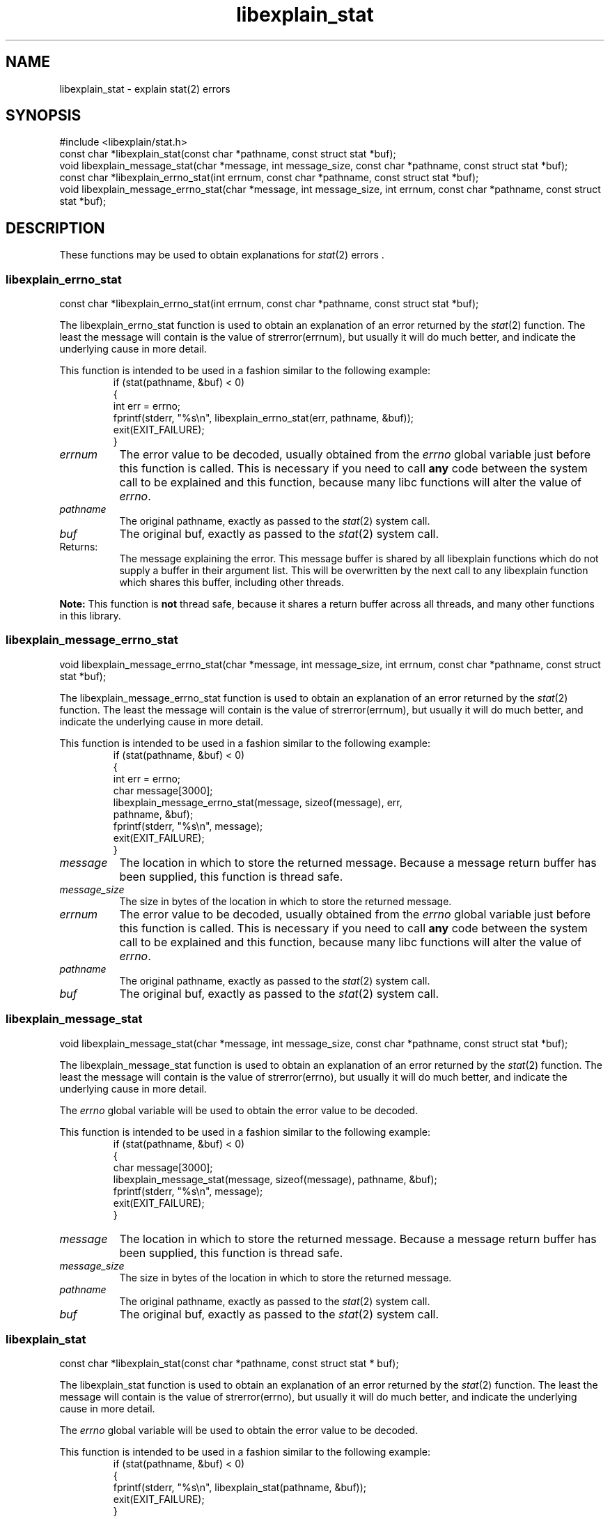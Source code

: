 .\"
.\" libexplain - Explain errno values returned by libc functions
.\" Copyright (C) 2008 Peter Miller
.\" Written by Peter Miller <pmiller@opensource.org.au>
.\"
.\" This program is free software; you can redistribute it and/or modify
.\" it under the terms of the GNU General Public License as published by
.\" the Free Software Foundation; either version 3 of the License, or
.\" (at your option) any later version.
.\"
.\" This program is distributed in the hope that it will be useful,
.\" but WITHOUT ANY WARRANTY; without even the implied warranty of
.\" MERCHANTABILITY or FITNESS FOR A PARTICULAR PURPOSE.  See the GNU
.\" General Public License for more details.
.\"
.\" You should have received a copy of the GNU General Public License
.\" along with this program. If not, see <http://www.gnu.org/licenses/>.
.\"
.ds n) libexplain_stat
.TH libexplain_stat 3
.SH NAME
libexplain_stat \- explain stat(2) errors
.XX "libexplain_stat(3)" "explain stat(2) errors"
.SH SYNOPSIS
#include <libexplain/stat.h>
.br
const char *libexplain_stat(const char *pathname, const struct stat *buf);
.br
void libexplain_message_stat(char *message, int message_size,
const char *pathname, const struct stat *buf);
.br
const char *libexplain_errno_stat(int errnum,
const char *pathname, const struct stat *buf);
.br
void libexplain_message_errno_stat(char *message, int message_size, int errnum,
const char *pathname, const struct stat *buf);
.SH DESCRIPTION
These functions may be used to obtain explanations for
\f[I]stat\fP(2) errors .
.\" ------------------------------------------------------------------------
.SS libexplain_errno_stat
const char *libexplain_errno_stat(int errnum,
const char *pathname, const struct stat *buf);
.PP
The libexplain_errno_stat function is used to obtain an explanation
of an error returned by the \f[I]stat\fP(2) function.  The least the
message will contain is the value of \f[CW]strerror(errnum)\fP, but
usually it will do much better, and indicate the underlying cause in
more detail.
.PP
This function is intended to be used in a fashion similar to the
following example:
.RS
.ft CW
.nf
if (stat(pathname, &buf) < 0)
{
    int err = errno;
    fprintf(stderr, "%s\en", libexplain_errno_stat(err, pathname, &buf));
    exit(EXIT_FAILURE);
}
.fi
.ft R
.RE
.TP 8n
\f[I]errnum\fP
The error value to be decoded, usually obtained from the \f[I]errno\fP
global variable just before this function is called.  This is necessary
if you need to call \f[B]any\fP code between the system call to be
explained and this function, because many libc functions will alter the
value of \f[I]errno\fP.
.TP 8n
\f[I]pathname\fP
The original pathname,
exactly as passed to the \f[I]stat\fP(2) system call.
.TP 8n
\f[I]buf\fP
The original buf,
exactly as passed to the \f[I]stat\fP(2) system call.
.TP 8n
Returns:
The message explaining the error.  This message buffer is shared by all
libexplain functions which do not supply a buffer in their argument
list.  This will be overwritten by the next call to any libexplain
function which shares this buffer, including other threads.
.PP
\f[B]Note:\fP
This function is \f[B]not\fP thread safe, because it shares a return
buffer across all threads, and many other functions in this library.
.\" ------------------------------------------------------------------------
.SS libexplain_message_errno_stat
void libexplain_message_errno_stat(char *message, int message_size, int errnum,
const char *pathname, const struct stat *buf);
.PP
The libexplain_message_errno_stat function is used to obtain
an explanation of an error returned by the \f[I]stat\fP(2)
function.  The least the message will contain is the value of
\f[CW]strerror(errnum)\fP, but usually it will do much better, and
indicate the underlying cause in more detail.
.PP
This function is intended to be used in a fashion similar to the
following example:
.RS
.ft CW
.nf
if (stat(pathname, &buf) < 0)
{
    int err = errno;
    char message[3000];
    libexplain_message_errno_stat(message, sizeof(message), err,
        pathname, &buf);
    fprintf(stderr, "%s\en", message);
    exit(EXIT_FAILURE);
}
.fi
.ft R
.RE
.TP 8n
\f[I]message\fP
The location in which to store the returned message.  Because a message
return buffer has been supplied, this function is thread safe.
.TP 8n
\f[I]message_size\fP
The size in bytes of the location in which to store the returned message.
.TP 8n
\f[I]errnum\fP
The error value to be decoded, usually obtained from the \f[I]errno\fP
global variable just before this function is called.  This is necessary
if you need to call \f[B]any\fP code between the system call to be
explained and this function, because many libc functions will alter the
value of \f[I]errno\fP.
.TP 8n
\f[I]pathname\fP
The original pathname,
exactly as passed to the \f[I]stat\fP(2) system call.
.TP 8n
\f[I]buf\fP
The original buf,
exactly as passed to the \f[I]stat\fP(2) system call.
.\" ------------------------------------------------------------------------
.SS libexplain_message_stat
void libexplain_message_stat(char *message, int message_size,
const char *pathname, const struct stat *buf);
.PP
The libexplain_message_stat function is used to obtain an explanation
of an error returned by the \f[I]stat\fP(2) function.  The least the
message will contain is the value of \f[CW]strerror(errno)\fP, but
usually it will do much better, and indicate the underlying cause in
more detail.
.PP
The \f[I]errno\fP global variable will be used to obtain the error value
to be decoded.
.PP
This function is intended to be used in a fashion similar to the
following example:
.RS
.ft CW
.nf
if (stat(pathname, &buf) < 0)
{
    char message[3000];
    libexplain_message_stat(message, sizeof(message), pathname, &buf);
    fprintf(stderr, "%s\en", message);
    exit(EXIT_FAILURE);
}
.fi
.ft R
.RE
.TP 8n
\f[I]message\fP
The location in which to store the returned message.  Because a message
return buffer has been supplied, this function is thread safe.
.TP 8n
\f[I]message_size\fP
The size in bytes of the location in which to store the returned message.
.TP 8n
\f[I]pathname\fP
The original pathname,
exactly as passed to the \f[I]stat\fP(2) system call.
.TP 8n
\f[I]buf\fP
The original buf,
exactly as passed to the \f[I]stat\fP(2) system call.
.\" ------------------------------------------------------------------------
.SS libexplain_stat
const char *libexplain_stat(const char *pathname, const struct stat * buf);
.PP
The libexplain_stat function is used to obtain an explanation of an
error returned by the \f[I]stat\fP(2) function.  The least the message
will contain is the value of \f[CW]strerror(errno)\fP, but usually it
will do much better, and indicate the underlying cause in more detail.
.PP
The \f[I]errno\fP global variable will be used to obtain the error value
to be decoded.
.PP
This function is intended to be used in a fashion similar to the
following example:
.RS
.ft CW
.nf
if (stat(pathname, &buf) < 0)
{
    fprintf(stderr, "%s\en", libexplain_stat(pathname, &buf));
    exit(EXIT_FAILURE);
}
.fi
.ft R
.RE
.TP 8n
\f[I]pathname\fP
The original pathname,
exactly as passed to the \f[I]stat\fP(2) system call.
.TP 8n
\f[I]buf\fP
The original buf,
exactly as passed to the \f[I]stat\fP(2) system call.
.TP 8n
Returns:
The message explaining the error.  This message buffer is shared by all
libexplain functions which do not supply a buffer in their argument
list.  This will be overwritten by the next call to any libexplain
function which shares this buffer, including other threads.
.PP
\f[B]Note:\fP
This function is \f[B]not\fP thread safe, because it shares a return
buffer across all threads, and many other functions in this library.
.\" ------------------------------------------------------------------------
.SH COPYRIGHT
.if n .ds C) (C)
.if t .ds C) \(co
libexplain version \*(v)
.br
Copyright \*(C) 2008 Peter Miller
.SH AUTHOR
Written by Peter Miller <pmiller@opensource.org.au>
